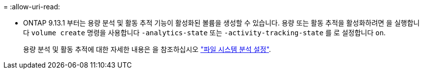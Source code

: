 = 
:allow-uri-read: 


* ONTAP 9.13.1 부터는 용량 분석 및 활동 추적 기능이 활성화된 볼륨을 생성할 수 있습니다. 용량 또는 활동 추적을 활성화하려면 을 실행합니다 `volume create` 명령을 사용합니다 `-analytics-state` 또는 `-activity-tracking-state` 를 로 설정합니다 `on`.
+
용량 분석 및 활동 추적에 대한 자세한 내용은 을 참조하십시오 https://docs.netapp.com/us-en/ontap/task_nas_file_system_analytics_enable.html["파일 시스템 분석 설정"].


